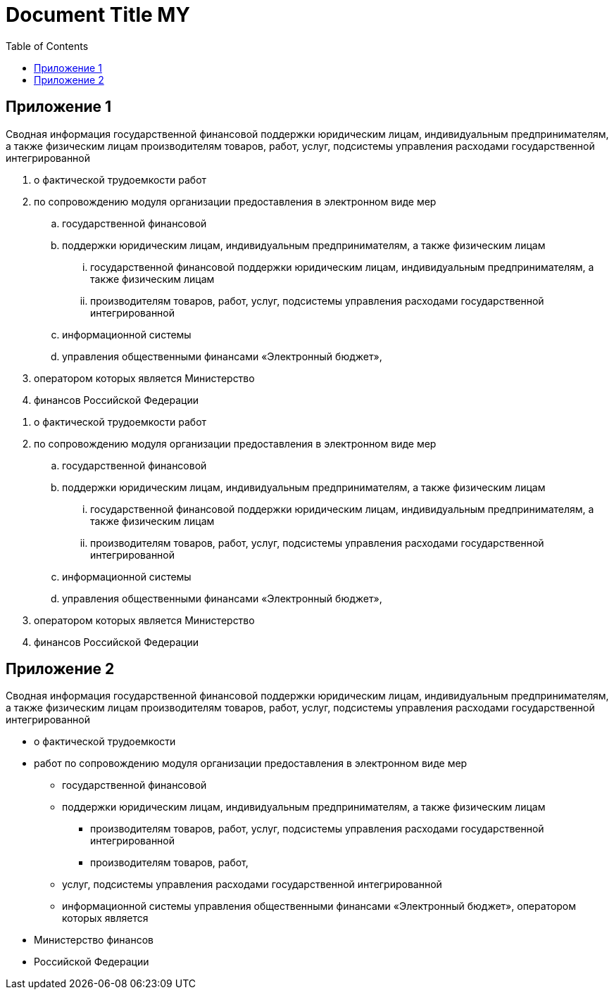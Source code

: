 = Document Title MY
:doctype: book
:title-page:
:!chapter-signifier:
:name-prog: Руководство
:toc: macro
// :doctitle: any
// :pdf-page-layout: landscape
// [.metadata]
// {author} -- version {revnumber}, {revdate}

toc::[]

== Приложение 1 

// [.my-bold-title]
Сводная информация государственной финансовой поддержки юридическим лицам, индивидуальным предпринимателям, а также физическим лицам производителям товаров, работ, услуг, подсистемы управления расходами государственной интегрированной 


. о фактической трудоемкости работ 
. по сопровождению модуля организации предоставления в электронном виде мер 
.. государственной финансовой 
.. поддержки юридическим лицам, индивидуальным предпринимателям, а также физическим лицам 
... государственной финансовой поддержки юридическим лицам, индивидуальным предпринимателям, а также физическим лицам 
... производителям товаров, работ, услуг, подсистемы управления расходами государственной интегрированной 
.. информационной системы 
.. управления общественными финансами «Электронный бюджет», 
. оператором которых является Министерство 
. финансов Российской Федерации 

//--

. о фактической трудоемкости работ 
. по сопровождению модуля организации предоставления в электронном виде мер 
.. государственной финансовой 
.. поддержки юридическим лицам, индивидуальным предпринимателям, а также физическим лицам 
... государственной финансовой поддержки юридическим лицам, индивидуальным предпринимателям, а также физическим лицам 
... производителям товаров, работ, услуг, подсистемы управления расходами государственной интегрированной 
.. информационной системы 
.. управления общественными финансами «Электронный бюджет», 
. оператором которых является Министерство 
. финансов Российской Федерации 


== Приложение 2

Сводная информация государственной финансовой поддержки юридическим лицам, индивидуальным предпринимателям, а также физическим лицам производителям товаров, работ, услуг, подсистемы управления расходами государственной интегрированной 

* о фактической трудоемкости 
* работ по сопровождению модуля организации предоставления в электронном виде мер 
** государственной финансовой 
** поддержки юридическим лицам, индивидуальным предпринимателям, а также физическим лицам
*** производителям товаров, работ, услуг, подсистемы управления расходами государственной интегрированной 
*** производителям товаров, работ, 
** услуг, подсистемы управления расходами государственной интегрированной 
** информационной системы управления общественными финансами «Электронный бюджет», оператором которых является
* Министерство финансов 
* Российской Федерации +

